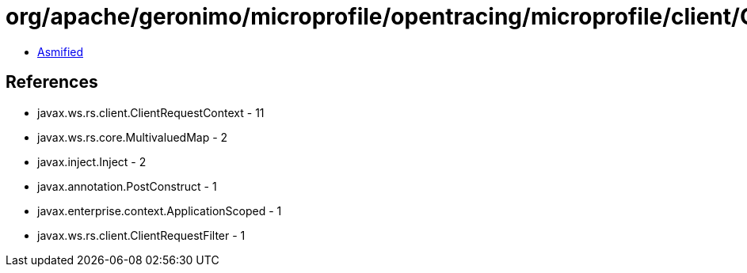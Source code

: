 = org/apache/geronimo/microprofile/opentracing/microprofile/client/OpenTracingClientRequestFilter.class

 - link:OpenTracingClientRequestFilter-asmified.java[Asmified]

== References

 - javax.ws.rs.client.ClientRequestContext - 11
 - javax.ws.rs.core.MultivaluedMap - 2
 - javax.inject.Inject - 2
 - javax.annotation.PostConstruct - 1
 - javax.enterprise.context.ApplicationScoped - 1
 - javax.ws.rs.client.ClientRequestFilter - 1
